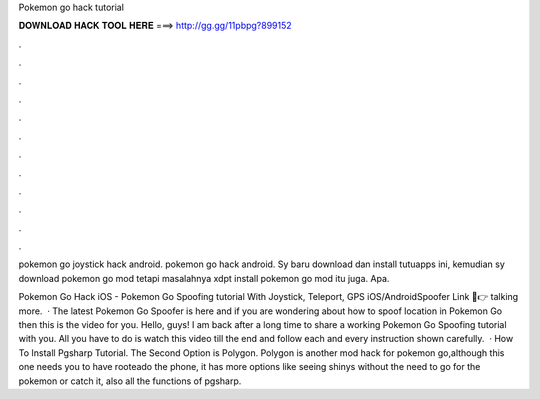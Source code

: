Pokemon go hack tutorial



𝐃𝐎𝐖𝐍𝐋𝐎𝐀𝐃 𝐇𝐀𝐂𝐊 𝐓𝐎𝐎𝐋 𝐇𝐄𝐑𝐄 ===> http://gg.gg/11pbpg?899152



.



.



.



.



.



.



.



.



.



.



.



.

pokemon go joystick hack android. pokemon go hack android. Sy baru download dan install tutuapps ini, kemudian sy download pokemon go mod tetapi masalahnya xdpt install pokemon go mod itu juga. Apa.

Pokemon Go Hack iOS - Pokemon Go Spoofing tutorial With Joystick, Teleport, GPS iOS/AndroidSpoofer Link 📲👉  talking more.  · The latest Pokemon Go Spoofer is here and if you are wondering about how to spoof location in Pokemon Go then this is the video for you. Hello, guys! I am back after a long time to share a working Pokemon Go Spoofing tutorial with you. All you have to do is watch this video till the end and follow each and every instruction shown carefully.  · How To Install Pgsharp Tutorial. The Second Option is Polygon. Polygon is another mod hack for pokemon go,although this one needs you to have rooteado the phone, it has more options like seeing shinys without the need to go for the pokemon or catch it, also all the functions of pgsharp.

